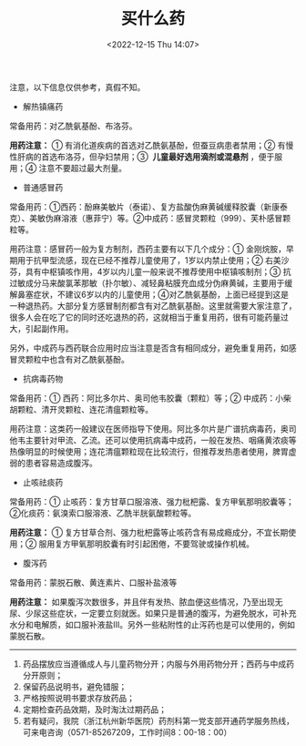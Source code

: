 #+TITLE: 买什么药
#+DATE: <2022-12-15 Thu 14:07>
#+TAGS[]: 备忘

注意，以下信息仅供参考，真假不知。

- 解热镇痛药

常备用药：对乙酰氨基酚、布洛芬。

*用药注意：* ① 有消化道疾病的首选对乙酰氨基酚，但蚕豆病患者禁用；② 有慢性肝病的首选布洛芬，但孕妇禁用；③  *儿童最好选用滴剂或混悬剂* ，便于服用；④ 注意不要超过最大剂量。

- 普通感冒药

常备用药：①西药：酚麻美敏片（泰诺）、复方盐酸伪麻黄碱缓释胶囊（新康泰克）、美敏伪麻溶液（惠菲宁）等。②中成药：感冒灵颗粒（999）、芙朴感冒颗粒等。

用药注意：感冒药一般为复方制剂，西药主要有以下几个成分：① 金刚烷胺，早期用于抗甲型流感，现在已经不推荐儿童使用了，1岁以内禁止使用；② 右美沙芬，具有中枢镇咳作用，4岁以内儿童一般来说不推荐使用中枢镇咳制剂；③ 抗过敏成分马来酸氯苯那敏（扑尔敏）、减轻鼻粘膜充血成分伪麻黄碱，主要用于缓解鼻塞症状，不建议6岁以内的儿童使用；④对乙酰氨基酚，上面已经提到这是一种退热药。大部分复方感冒制剂都含有对乙酰氨基酚。这里就需要大家注意了，很多人会在吃了它的同时还吃退热的药，这就相当于重复用药，很有可能药量过大，引起副作用。

另外，中成药与西药联合应用时应当注意是否含有相同成分，避免重复用药，如感冒灵颗粒中也含有对乙酰氨基酚。

- 抗病毒药物

常备用药：① 西药：阿比多尔片、奥司他韦胶囊（颗粒）等；② 中成药：小柴胡颗粒、清开灵颗粒、连花清瘟颗粒等。

用药注意：这类药一般建议在医师指导下使用。阿比多尔片是广谱抗病毒药，奥司他韦主要针对甲流、乙流。还可以使用抗病毒中成药，一般在发热、咽痛黄浓痰等热像明显的时候使用；连花清瘟颗粒现在比较流行，但推荐发热患者使用，脾胃虚弱的患者容易造成腹泻。

- 止咳祛痰药

常备用药：① 止咳药：复方甘草口服溶液、强力枇杷露、复方甲氧那明胶囊等；②化痰药：氨溴索口服溶液、乙酰半胱氨酸颗粒等。

*用药注意：* ① 复方甘草合剂、强力枇杷露等止咳药含有易成瘾成分，不宜长期使用；② 服用复方甲氧那明胶囊有时引起困倦，不要驾驶或操作机械。

- 腹泻药

常备用药：蒙脱石散、黄连素片、口服补盐液等

*用药注意：* 如果腹泻次数很多，并且伴有发热、脓血便这些情况，乃至出现无尿、少尿这些症状，一定要立刻就医。如果只是普通的腹泻，为避免脱水，可补充水分和电解质，如口服补液盐Ⅲ。另外一些粘附性的止泻药也是可以使用的，例如蒙脱石散。

-----

1. 药品摆放应当遵循成人与儿童药物分开；内服与外用药物分开；西药与中成药分开原则；
2. 保留药品说明书，避免错服；
3. 严格按照说明书要求存放药品；
4. 定期检查药品效期，及时淘汰过期药品；
5. 若有疑问，我院（浙江杭州新华医院）药剂科第一党支部开通药学服务热线，可来电咨询（0571-85267209，工作时间8：00-18：00）
